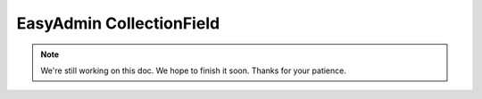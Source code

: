 EasyAdmin CollectionField
=========================

.. note::

    We're still working on this doc. We hope to finish it soon.
    Thanks for your patience.
